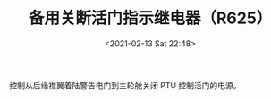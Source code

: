 # -*- eval: (setq org-download-image-dir (concat default-directory "./static/备用关断活门指示继电器（R625）/")); -*-
:PROPERTIES:
:ID:       181AD0CD-D493-4553-B81A-4E64FEEC2371
:END:
#+LATEX_CLASS: my-article
#+FILETAGS: :R625:

#+DATE: <2021-02-13 Sat 22:48>
#+TITLE: 备用关断活门指示继电器（R625）

控制从后缘襟翼着陆警告电门到主轮舱关闭 PTU 控制活门的电源。

[[file:./static/备用关断活门指示继电器（R625）/2021-02-14_09-28-15.jpg]]
